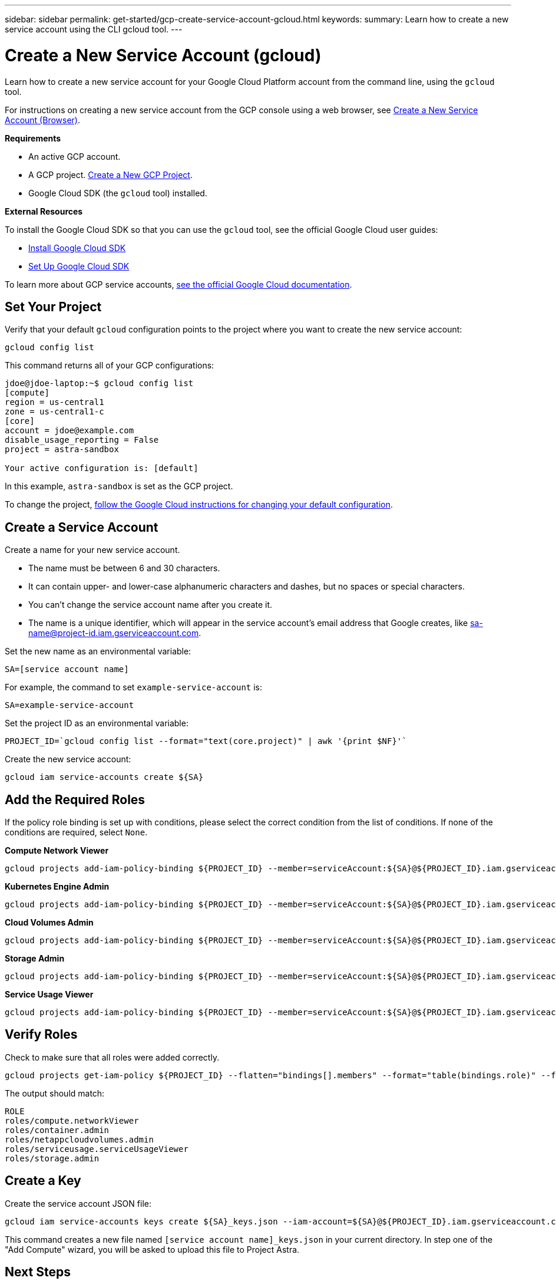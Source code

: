 ---
sidebar: sidebar
permalink: get-started/gcp-create-service-account-gcloud.html
keywords:
summary: Learn how to create a new service account using the CLI gcloud tool.
---

= Create a New Service Account (gcloud)
:hardbreaks:
:icons: font
:imagesdir: ../media/gcp-credentials/

Learn how to create a new service account for your Google Cloud Platform account from the command line, using the `gcloud` tool.

For instructions on creating a new service account from the GCP console using a web browser, see link:gcp-create-service-account-browser.html[Create a New Service Account (Browser)].

**Requirements**

* An active GCP account.
* A GCP project. link:gcp-create-project.html[Create a New GCP Project].
* Google Cloud SDK (the `gcloud` tool) installed.

**External Resources**

To install the Google Cloud SDK so that you can use the `gcloud` tool, see the official Google Cloud user guides:

* https://cloud.google.com/sdk/install[Install Google Cloud SDK]
* https://cloud.google.com/sdk/docs/initializing[Set Up Google Cloud SDK]

To learn more about GCP service accounts, https://cloud.google.com/iam/docs/service-accounts[see the official Google Cloud documentation].

== Set Your Project

Verify that your default `gcloud` configuration points to the project where you want to create the new service account:

----
gcloud config list
----

This command returns all of your GCP configurations:

----
jdoe@jdoe-laptop:~$ gcloud config list
[compute]
region = us-central1
zone = us-central1-c
[core]
account = jdoe@example.com
disable_usage_reporting = False
project = astra-sandbox

Your active configuration is: [default]
----

In this example, `astra-sandbox` is set as the GCP project.

To change the project, https://cloud.google.com/sdk/gcloud/reference/config/set[follow the Google Cloud instructions for changing your default configuration].

== Create a Service Account

Create a name for your new service account.

* The name must be between 6 and 30 characters.
* It can contain upper- and lower-case alphanumeric characters and dashes, but no spaces or special characters.
* You can't change the service account name after you create it.
* The name is a unique identifier, which will appear in the service account's email address that Google creates, like sa-name@project-id.iam.gserviceaccount.com.

Set the new name as an environmental variable:

----
SA=[service account name]
----

For example, the command to set `example-service-account` is:

----
SA=example-service-account
----

Set the project ID as an environmental variable:

----
PROJECT_ID=`gcloud config list --format="text(core.project)" | awk '{print $NF}'`
----

Create the new service account:

----
gcloud iam service-accounts create ${SA}
----

== Add the Required Roles

If the policy role binding is set up with conditions, please select the correct condition from the list of conditions. If none of the conditions are required, select `None`.

**Compute Network Viewer**

----
gcloud projects add-iam-policy-binding ${PROJECT_ID} --member=serviceAccount:${SA}@${PROJECT_ID}.iam.gserviceaccount.com --role=roles/compute.networkViewer
----

**Kubernetes Engine Admin**

----
gcloud projects add-iam-policy-binding ${PROJECT_ID} --member=serviceAccount:${SA}@${PROJECT_ID}.iam.gserviceaccount.com --role=roles/container.admin
----

**Cloud Volumes Admin**

----
gcloud projects add-iam-policy-binding ${PROJECT_ID} --member=serviceAccount:${SA}@${PROJECT_ID}.iam.gserviceaccount.com --role=roles/netappcloudvolumes.admin
----

**Storage Admin**

----
gcloud projects add-iam-policy-binding ${PROJECT_ID} --member=serviceAccount:${SA}@${PROJECT_ID}.iam.gserviceaccount.com --role=roles/storage.admin
----

**Service Usage Viewer**

----
gcloud projects add-iam-policy-binding ${PROJECT_ID} --member=serviceAccount:${SA}@${PROJECT_ID}.iam.gserviceaccount.com --role=roles/serviceusage.serviceUsageViewer
----

== Verify Roles

Check to make sure that all roles were added correctly.

----
gcloud projects get-iam-policy ${PROJECT_ID} --flatten="bindings[].members" --format="table(bindings.role)" --filter=bindings.members:${SA}@${PROJECT_ID}.iam.gserviceaccount.com
----

The output should match:

----
ROLE
roles/compute.networkViewer
roles/container.admin
roles/netappcloudvolumes.admin
roles/serviceusage.serviceUsageViewer
roles/storage.admin
----

== Create a Key

Create the service account JSON file:

----
gcloud iam service-accounts keys create ${SA}_keys.json --iam-account=${SA}@${PROJECT_ID}.iam.gserviceaccount.com
----

This command creates a new file named `[service account name]_keys.json` in your current directory. In step one of the "Add Compute" wizard, you will be asked to upload this file to Project Astra.

== Next Steps

Now that you have created a service account and the JSON key file, you are ready to provision a new GKE cluster and add it to Project Astra. See our link:getting-started.html[Getting Started Guide] for instructions.

